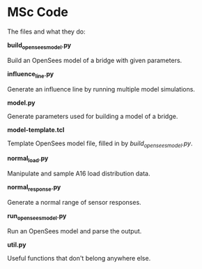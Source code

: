 * MSc Code

The files and what they do:

*build_opensees_model.py*

Build an OpenSees model of a bridge with given parameters.

*influence_line.py*

Generate an influence line by running multiple model simulations.

*model.py*

Generate parameters used for building a model of a bridge.

*model-template.tcl*

Template OpenSees model file, filled in by /build_opensees_model.py/.

*normal_load.py*

Manipulate and sample A16 load distribution data.

*normal_response.py*

Generate a normal range of sensor responses.

*run_opensees_model.py*

Run an OpenSees model and parse the output.

*util.py*

Useful functions that don't belong anywhere else.
